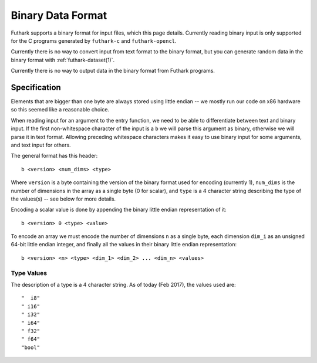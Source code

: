 .. _binary-data-format:

Binary Data Format
==================

Futhark supports a binary format for input files, which this page
details. Currently reading binary input is only supported for the C programs
generated by ``futhark-c`` and ``futhark-opencl``.

Currently there is no way to convert input from text format to the binary
format, but you can generate random data in the binary format with
:ref:`futhark-dataset(1)`.

Currently there is no way to output data in the binary format from Futhark
programs.

Specification
-------------

Elements that are bigger than one byte are always stored using little endian --
we mostly run our code on x86 hardware so this seemed like a reasonable choice.

When reading input for an argument to the entry function, we need to be able to
differentiate between text and binary input. If the first non-whitespace
character of the input is a ``b`` we will parse this argument as binary,
otherwise we will parse it in text format. Allowing preceding whitespace
characters makes it easy to use binary input for some arguments, and text input
for others.

The general format has this header::

  b <version> <num_dims> <type>

Where ``version`` is a byte containing the version of the binary format used for
encoding (currently 1), ``num_dims`` is the number of dimensions in the array as
a single byte (0 for scalar), and ``type`` is a 4 character string describing
the type of the values(s) -- see below for more details.

Encoding a scalar value is done by appending the binary little endian
representation of it::

  b <version> 0 <type> <value>

To encode an array we must encode the number of dimensions ``n`` as a single
byte, each dimension ``dim_i`` as an unsigned 64-bit little endian integer, and
finally all the values in their binary little endian representation::

  b <version> <n> <type> <dim_1> <dim_2> ... <dim_n> <values>


Type Values
~~~~~~~~~~~

The description of a type is a 4 character string. As of today (Feb 2017), the
values used are::

  "  i8"
  " i16"
  " i32"
  " i64"
  " f32"
  " f64"
  "bool"
